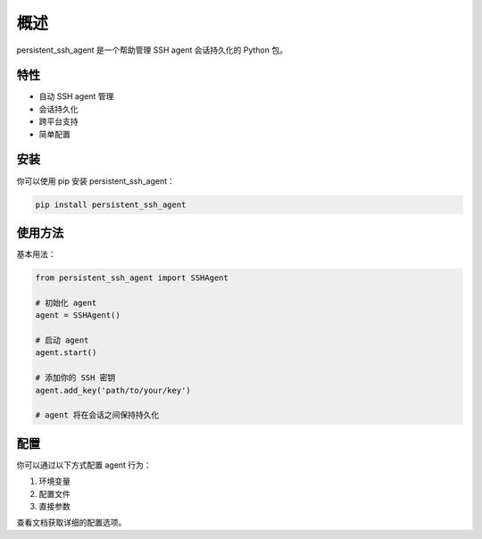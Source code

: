 概述
====

persistent_ssh_agent 是一个帮助管理 SSH agent 会话持久化的 Python 包。

特性
----

- 自动 SSH agent 管理
- 会话持久化
- 跨平台支持
- 简单配置

安装
----

你可以使用 pip 安装 persistent_ssh_agent：

.. code-block:: bash

   pip install persistent_ssh_agent

使用方法
-------

基本用法：

.. code-block:: python

   from persistent_ssh_agent import SSHAgent

   # 初始化 agent
   agent = SSHAgent()

   # 启动 agent
   agent.start()

   # 添加你的 SSH 密钥
   agent.add_key('path/to/your/key')

   # agent 将在会话之间保持持久化

配置
----

你可以通过以下方式配置 agent 行为：

1. 环境变量
2. 配置文件
3. 直接参数

查看文档获取详细的配置选项。
